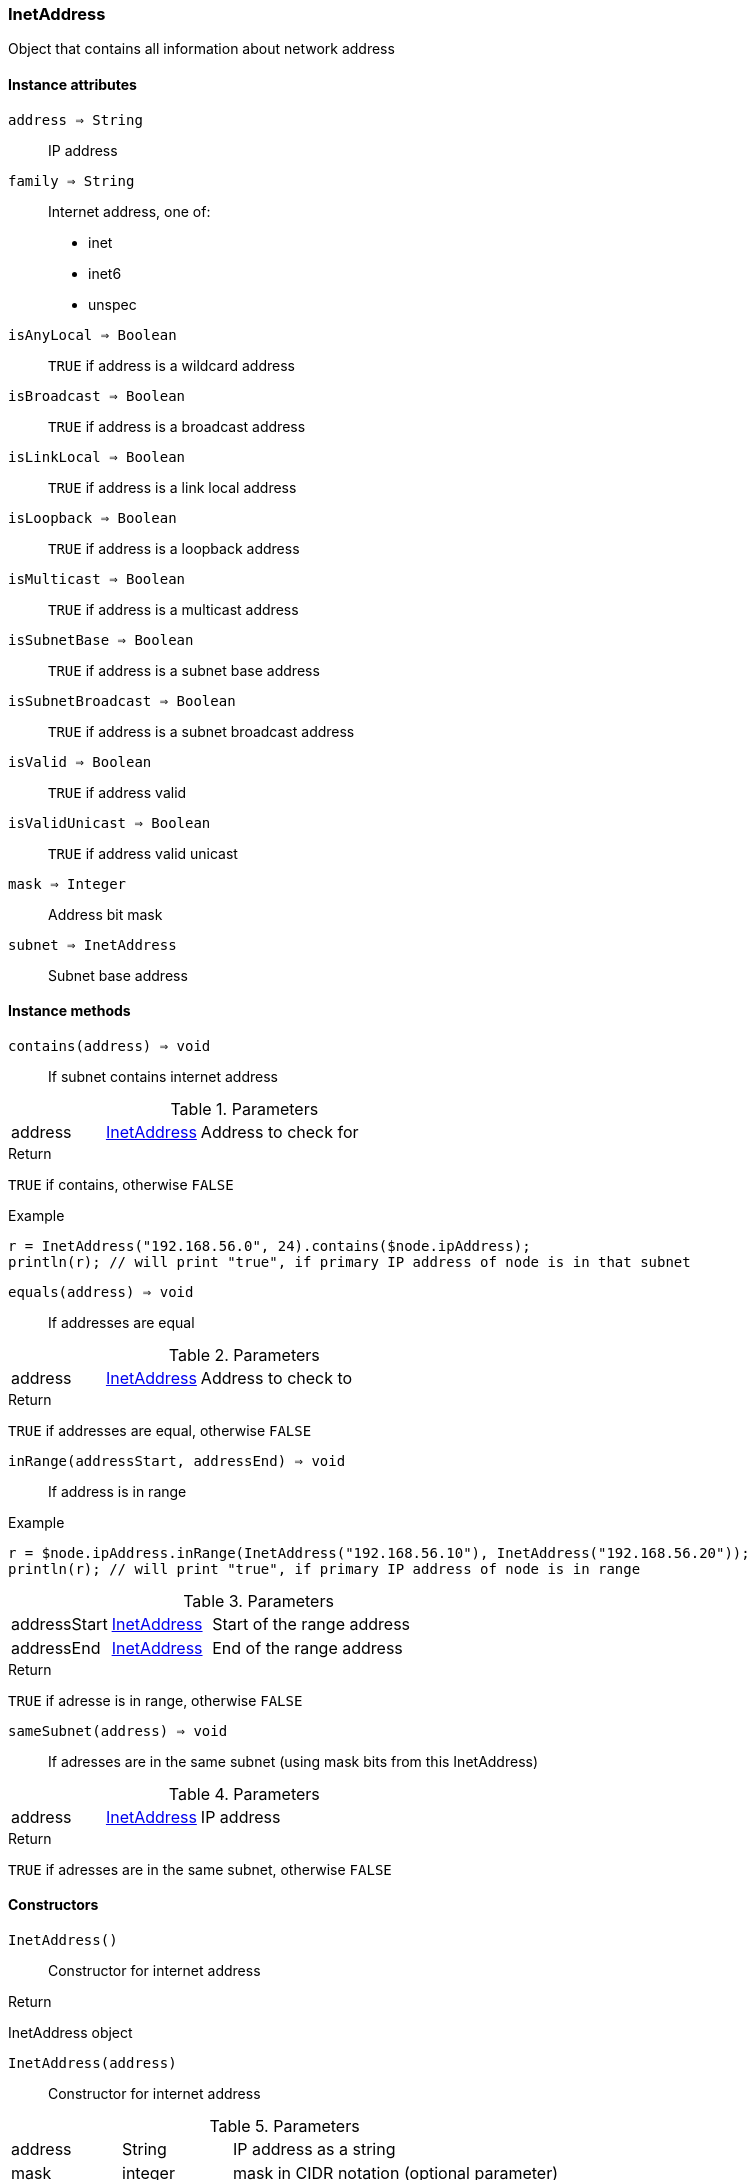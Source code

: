 [.nxsl-class]
[[class-inetaddress]]
=== InetAddress

Object that contains all information about network address

==== Instance attributes

`address => String`::
IP address

`family => String`::
Internet address, one of:

 * inet
 * inet6
 * unspec

`isAnyLocal => Boolean`::
`TRUE` if address is a wildcard address

`isBroadcast => Boolean`::
`TRUE` if address is a broadcast address

`isLinkLocal => Boolean`::
`TRUE` if address is a link local address

`isLoopback => Boolean`::
`TRUE` if address is a loopback address

`isMulticast => Boolean`::
`TRUE` if address is a multicast address

`isSubnetBase => Boolean`::
`TRUE` if address is a subnet base address

`isSubnetBroadcast => Boolean`::
`TRUE` if address is a subnet broadcast address

`isValid => Boolean`::
`TRUE` if address valid

`isValidUnicast => Boolean`::
`TRUE` if address valid unicast

`mask => Integer`::
Address bit mask

`subnet => InetAddress`::
Subnet base address

==== Instance methods

[[class-inetaddress-contains,InetAddress::contains()]]
`contains(address) => void`::
If subnet contains internet address

.Parameters
[cols="1,1,3a" grid="none", frame="none"]
|===
|address|<<class-inetaddress>>|Address to check for
|===

.Return 
`TRUE` if contains, otherwise `FALSE`

.Example
[.source]
....
r = InetAddress("192.168.56.0", 24).contains($node.ipAddress);
println(r); // will print "true", if primary IP address of node is in that subnet
....

`equals(address) => void`::
If addresses are equal

.Parameters
[cols="1,1,3a" grid="none", frame="none"]
|===
|address|<<class-inetaddress>>|Address to check to
|===

.Return 
`TRUE` if addresses are equal, otherwise `FALSE`

[[class-inetaddress-inrange,InetAddress::inRange()]]
`inRange(addressStart, addressEnd) => void`::
If address is in range

.Example
[.source]
....
r = $node.ipAddress.inRange(InetAddress("192.168.56.10"), InetAddress("192.168.56.20"));
println(r); // will print "true", if primary IP address of node is in range
....

.Parameters
[cols="1,1,3a" grid="none", frame="none"]
|===
|addressStart|<<class-inetaddress>>|Start of the range address
|addressEnd|<<class-inetaddress>>|End of the range address
|===

.Return 
`TRUE` if adresse is in range, otherwise `FALSE`

[[class-inetaddress-samesubnet,InetAddress::sameSubnet()]]
`sameSubnet(address) => void`::
If adresses are in the same subnet (using mask bits from this InetAddress) 

.Parameters
[cols="1,1,3a" grid="none", frame="none"]
|===
|address|<<class-inetaddress>>|IP address
|===

.Return 
`TRUE` if adresses are in the same subnet, otherwise `FALSE`

==== Constructors

`InetAddress()`::
Constructor for internet address

.Return

InetAddress object 

`InetAddress(address)`::
Constructor for internet address

.Parameters
[cols="1,1,3a" grid="none", frame="none"]
|===
|address|String|IP address as a string
|mask|integer|mask in CIDR notation (optional parameter)
|===

.Return

InetAddress object 
